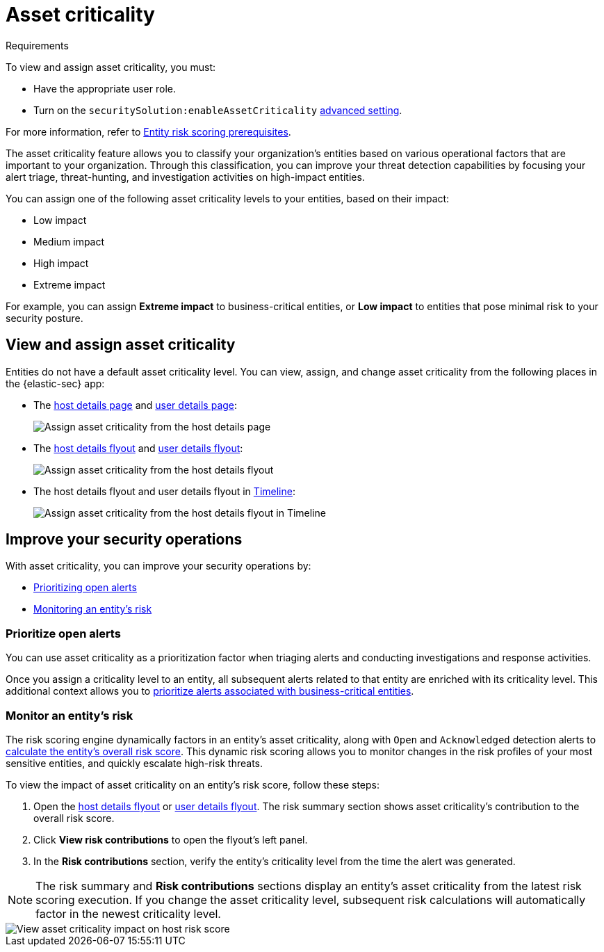 [[asset-criticality]]
= Asset criticality

.Requirements
[sidebar]
--
To view and assign asset criticality, you must:

* Have the appropriate user role.
* Turn on the `securitySolution:enableAssetCriticality` <<enable-asset-criticality, advanced setting>>.

For more information, refer to <<ers-requirements, Entity risk scoring prerequisites>>.
--

The asset criticality feature allows you to classify your organization's entities based on various operational factors that are important to your organization. Through this classification, you can improve your threat detection capabilities by focusing your alert triage, threat-hunting, and investigation activities on high-impact entities.

You can assign one of the following asset criticality levels to your entities, based on their impact:

* Low impact
* Medium impact
* High impact
* Extreme impact

For example, you can assign **Extreme impact** to business-critical entities, or **Low impact** to entities that pose minimal risk to your security posture.

[discrete]
== View and assign asset criticality

Entities do not have a default asset criticality level. You can view, assign, and change asset criticality from the following places in the {elastic-sec} app:

* The <<host-details-page, host details page>> and <<user-details-page, user details page>>:
+
[role="screenshot"]
image::images/assign-asset-criticality-host-details.png[Assign asset criticality from the host details page]

* The <<host-details-flyout, host details flyout>> and <<user-details-flyout, user details flyout>>:
+
[role="screenshot"]
image::images/assign-asset-criticality-host-flyout.png[Assign asset criticality from the host details flyout]

* The host details flyout and user details flyout in <<timelines-ui, Timeline>>:
+
[role="screenshot"]
image::images/assign-asset-criticality-timeline.png[Assign asset criticality from the host details flyout in Timeline]

[discrete]
== Improve your security operations

With asset criticality, you can improve your security operations by:

* <<prioritize-open-alerts, Prioritizing open alerts>>
* <<monitor-entity-risk, Monitoring an entity's risk>>

[discrete]
[[prioritize-open-alerts]]
=== Prioritize open alerts

You can use asset criticality as a prioritization factor when triaging alerts and conducting investigations and response activities.

Once you assign a criticality level to an entity, all subsequent alerts related to that entity are enriched with its criticality level. This additional context allows you to <<triage-alerts-associated-with-high-risk-or-business-critical-entities, prioritize alerts associated with business-critical entities>>.

[discrete]
[[monitor-entity-risk]]
=== Monitor an entity's risk

The risk scoring engine dynamically factors in an entity's asset criticality, along with `Open` and `Acknowledged` detection alerts to <<how-is-risk-score-calculated, calculate the entity's overall risk score>>. This dynamic risk scoring allows you to monitor changes in the risk profiles of your most sensitive entities, and quickly escalate high-risk threats. 

To view the impact of asset criticality on an entity's risk score, follow these steps:

. Open the <<host-details-flyout, host details flyout>> or <<user-details-flyout, user details flyout>>. The risk summary section shows asset criticality's contribution to the overall risk score.
. Click **View risk contributions** to open the flyout's left panel.
. In the **Risk contributions** section, verify the entity's criticality level from the time the alert was generated.

NOTE: The risk summary and **Risk contributions** sections display an entity's asset criticality from the latest risk scoring execution. If you change the asset criticality level, subsequent risk calculations will automatically factor in the newest criticality level.

[role="screenshot"]
image::images/asset-criticality-impact.png[View asset criticality impact on host risk score]
